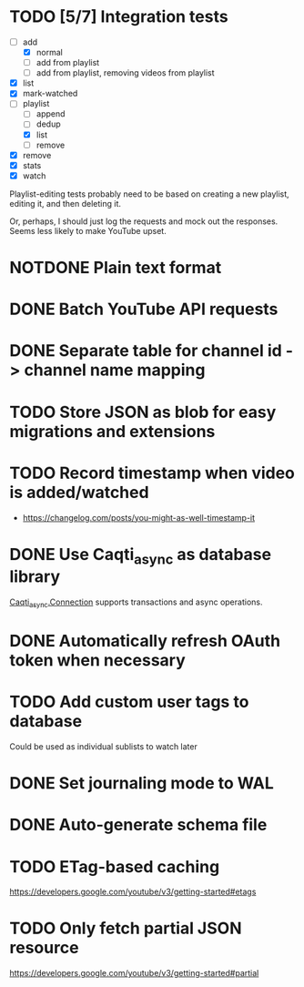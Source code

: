 * TODO [5/7] Integration tests
:LOGBOOK:
CLOCK: [2021-02-28 Sun 01:01]--[2021-02-28 Sun 01:06] =>  0:05
CLOCK: [2021-02-27 Sat 23:09]--[2021-02-28 Sun 00:59] =>  1:50
:END:
- [-] add
  - [X] normal
  - [ ] add from playlist
  - [ ] add from playlist, removing videos from playlist
- [X] list
- [X] mark-watched
- [-] playlist
  - [ ] append
  - [ ] dedup
  - [X] list
  - [ ] remove
- [X] remove
- [X] stats
- [X] watch

Playlist-editing tests probably need to be based on creating a new
playlist, editing it, and then deleting it.

Or, perhaps, I should just log the requests and mock out the
responses.  Seems less likely to make YouTube upset.
* NOTDONE Plain text format
CLOSED: [2021-08-15 Sun 17:15]
* DONE Batch YouTube API requests
CLOSED: [2021-02-16 Tue 00:00]
:LOGBOOK:
CLOCK: [2021-02-15 Mon 22:45]--[2021-02-16 Tue 00:00] =>  1:15
CLOCK: [2021-02-09 Tue 22:05]--[2021-02-09 Tue 23:00] =>  0:55
:END:
* DONE Separate table for channel id -> channel name mapping
CLOSED: [2021-01-24 Sun 16:30]
* TODO Store JSON as blob for easy migrations and extensions
* TODO Record timestamp when video is added/watched
- https://changelog.com/posts/you-might-as-well-timestamp-it
* DONE Use Caqti_async as database library
CLOSED: [2021-01-24 Sun 02:49]
:LOGBOOK:
CLOCK: [2021-01-22 Fri 16:15]--[2021-01-22 Fri 19:03] =>  2:48
:END:
[[https://paurkedal.github.io/ocaml-caqti/caqti-async/Caqti_async/module-type-CONNECTION/index.html][Caqti_async.Connection]] supports transactions and async operations.
* DONE Automatically refresh OAuth token when necessary
CLOSED: [2021-01-22 Fri 19:05]
* TODO Add custom user tags to database
Could be used as individual sublists to watch later
* DONE Set journaling mode to WAL
CLOSED: [2021-02-18 Thu 00:49]
* DONE Auto-generate schema file
CLOSED: [2021-02-18 Thu 00:29]
:LOGBOOK:
CLOCK: [2021-02-17 Wed 23:41]--[2021-02-18 Thu 00:29] =>  0:48
:END:
* TODO ETag-based caching
https://developers.google.com/youtube/v3/getting-started#etags
* TODO Only fetch partial JSON resource
https://developers.google.com/youtube/v3/getting-started#partial
